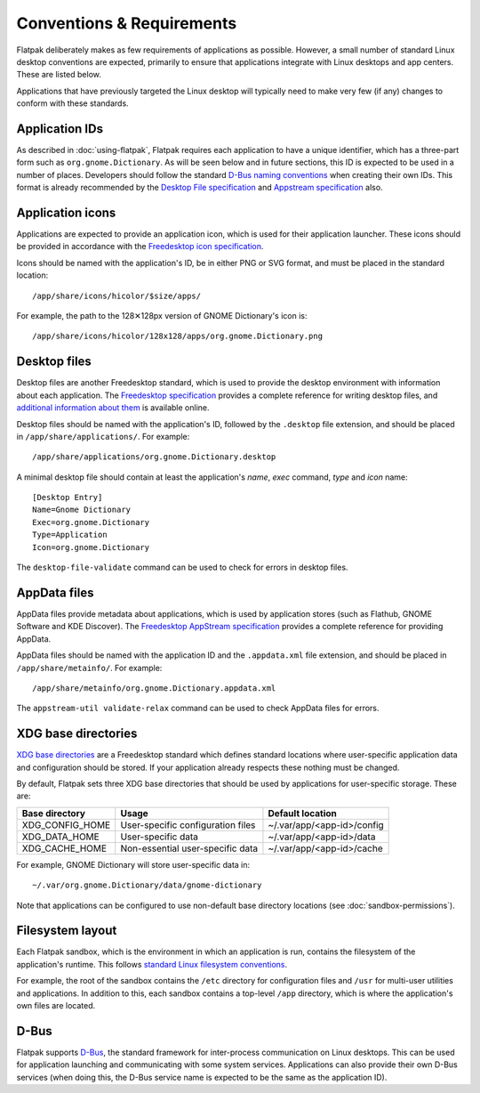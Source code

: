 Conventions & Requirements
==========================

Flatpak deliberately makes as few requirements of applications as possible. However, a small number of standard Linux desktop conventions are expected, primarily to ensure that applications integrate with Linux desktops and app centers. These are listed below.

Applications that have previously targeted the Linux desktop will typically need to make very few (if any) changes to conform with these standards.

Application IDs
---------------

As described in :doc:`using-flatpak`, Flatpak requires each application to have a unique identifier, which has a three-part form such as ``org.gnome.Dictionary``. As will be seen below and in future sections, this ID is expected to be used in a number of places. Developers should follow the standard `D-Bus naming conventions <https://dbus.freedesktop.org/doc/dbus-specification.html#message-protocol-names>`_ when creating their own IDs. This format is already recommended by the `Desktop File specification  <https://specifications.freedesktop.org/desktop-entry-spec/desktop-entry-spec-latest.html#file-naming>`_ and `Appstream specification  <https://www.freedesktop.org/software/appstream/docs/chap-Metadata.html#sect-Metadata-GenericComponent>`_ also.

Application icons
-----------------

Applications are expected to provide an application icon, which is used for their application launcher. These icons should be provided in accordance with the `Freedesktop icon specification <https://standards.freedesktop.org/icon-theme-spec/icon-theme-spec-latest.html>`_.

Icons should be named with the application's ID, be in either PNG or SVG format, and must be placed in the standard location::

  /app/share/icons/hicolor/$size/apps/

For example, the path to the 128✕128px version of GNOME Dictionary's icon is::

  /app/share/icons/hicolor/128x128/apps/org.gnome.Dictionary.png

Desktop files
-------------

Desktop files are another Freedesktop standard, which is used to provide the desktop environment with information about each application. The `Freedesktop specification <https://standards.freedesktop.org/desktop-entry-spec/latest/>`_ provides a complete reference for writing desktop files, and `additional information about them <https://wiki.archlinux.org/index.php/desktop_entries>`_ is available online.

Desktop files should be named with the application's ID, followed by the ``.desktop`` file extension, and should be placed in ``/app/share/applications/``. For example::

  /app/share/applications/org.gnome.Dictionary.desktop

A minimal desktop file should contain at least the application's *name*, *exec* command, *type* and *icon* name::

  [Desktop Entry]
  Name=Gnome Dictionary
  Exec=org.gnome.Dictionary
  Type=Application
  Icon=org.gnome.Dictionary

The ``desktop-file-validate`` command can be used to check for errors in desktop files.

AppData files
-------------

AppData files provide metadata about applications, which is used by application stores (such as Flathub, GNOME Software and KDE Discover). The `Freedesktop AppStream specification <https://www.freedesktop.org/software/appstream/docs/>`_ provides a complete reference for providing AppData.

AppData files should be named with the application ID and the ``.appdata.xml`` file extension, and should be placed in ``/app/share/metainfo/``. For example::

  /app/share/metainfo/org.gnome.Dictionary.appdata.xml

The ``appstream-util validate-relax`` command can be used to check AppData files for errors.

XDG base directories
--------------------

`XDG base directories <https://standards.freedesktop.org/basedir-spec/basedir-spec-latest.html>`_ are a Freedesktop standard which defines standard locations where user-specific application data and configuration should be stored. If your application already respects these nothing must be changed.

By default, Flatpak sets three XDG base directories that should be used by applications for user-specific storage. These are:

===============  =================================  ==========================
Base directory   Usage                              Default location
===============  =================================  ==========================
XDG_CONFIG_HOME  User-specific configuration files  ~/.var/app/<app-id>/config
XDG_DATA_HOME    User-specific data                 ~/.var/app/<app-id>/data
XDG_CACHE_HOME   Non-essential user-specific data   ~/.var/app/<app-id>/cache
===============  =================================  ==========================

For example, GNOME Dictionary will store user-specific data in::

  ~/.var/org.gnome.Dictionary/data/gnome-dictionary

Note that applications can be configured to use non-default base directory locations (see :doc:`sandbox-permissions`).

Filesystem layout
-----------------

Each Flatpak sandbox, which is the environment in which an application is run, contains the filesystem of the application's runtime. This follows `standard Linux filesystem conventions <https://en.wikipedia.org/wiki/Filesystem_Hierarchy_Standard>`_.

For example, the root of the sandbox contains the ``/etc`` directory for configuration files and ``/usr`` for multi-user utilities and applications. In addition to this, each sandbox contains a top-level ``/app`` directory, which is where the application's own files are located.

D-Bus
-----

Flatpak supports `D-Bus <https://www.freedesktop.org/wiki/Software/dbus/>`_, the standard framework for inter-process communication on Linux desktops. This can be used for application launching and communicating with some system services. Applications can also provide their own D-Bus services (when doing this, the D-Bus service name is expected to be the same as the application ID).
